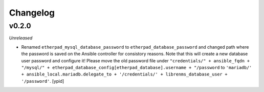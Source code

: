 Changelog
=========

v0.2.0
------

*Unreleased*

- Renamed ``etherpad_mysql_database_password`` to
  ``etherpad_database_password`` and changed path where the password is saved
  on the Ansible controller for consistory reasons. Note that this will create a new database user password and configure it!
  Please move the old password file under ``"credentials/" + ansible_fqdn + "/mysql/" + etherpad_database_config[etherpad_database].username + "/password``
  to ``'mariadb/' + ansible_local.mariadb.delegate_to + '/credentials/' + librenms_database_user + '/password'``. [ypid]


